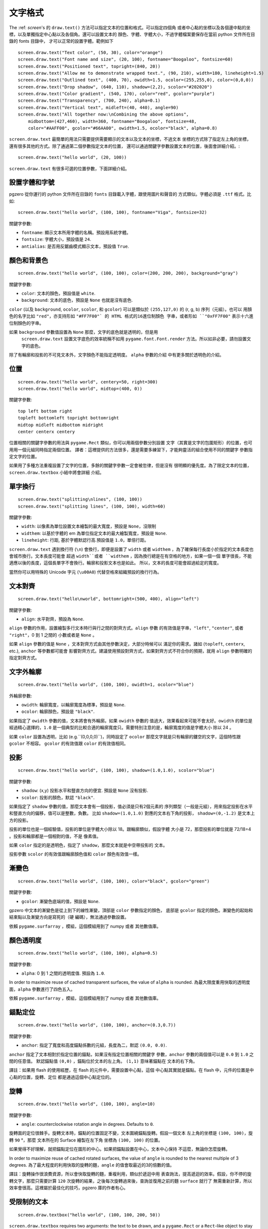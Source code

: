 ﻿文字格式
---------------

The :ref: `screen`'s 的 ``draw.text()`` 方法可以指定文本的位置和格式。可以指定四個角
或者中心點的坐標以及各個邊中點的坐標，以及單獨指定中心點以及各個角。還可以設置文本的
顏色、字體、字體大小，不過字體檔案要保存在當前 python 文件所在目錄的 fonts 目錄中，
才可以正常的設置字體。範例如下 ::

    screen.draw.text("Text color", (50, 30), color="orange")
    screen.draw.text("Font name and size", (20, 100), fontname="Boogaloo", fontsize=60)
    screen.draw.text("Positioned text", topright=(840, 20))
    screen.draw.text("Allow me to demonstrate wrapped text.", (90, 210), width=180, lineheight=1.5)
    screen.draw.text("Outlined text", (400, 70), owidth=1.5, ocolor=(255,255,0), color=(0,0,0))
    screen.draw.text("Drop shadow", (640, 110), shadow=(2,2), scolor="#202020")
    screen.draw.text("Color gradient", (540, 170), color="red", gcolor="purple")
    screen.draw.text("Transparency", (700, 240), alpha=0.1)
    screen.draw.text("Vertical text", midleft=(40, 440), angle=90)
    screen.draw.text("All together now:\nCombining the above options",
        midbottom=(427,460), width=360, fontname="Boogaloo", fontsize=48,
        color="#AAFF00", gcolor="#66AA00", owidth=1.5, ocolor="black", alpha=0.8)

``screen.draw.text`` 最簡單的用法只需要提供需要顯示的文本以及文本的坐標，不過文本
坐標的方式除了指定左上角的坐標，還有很多其他的方式。除了通過第二個參數指定文本的位置，
還可以通過關鍵字參數設置文本的位置，後面會詳細介紹。::

    screen.draw.text("hello world", (20, 100))

``screen.draw.text`` 有很多可選的位置參數，下面詳細介紹。

設置字體和字號
''''''''''''''''''

pgzero 從你運行的 python 文件所在目錄的 ``fonts`` 目錄載入字體，跟使用圖片和聲音的
方式類似。字體必須是 ``.ttf`` 格式。比如::

    screen.draw.text("hello world", (100, 100), fontname="Viga", fontsize=32)

關鍵字參數:

-  ``fontname``: 顯示文本所用字體的名稱。預設用系統字體。
-  ``fontsize``: 字體大小，預設值是 ``24``.
-  ``antialias``: 是否用反鋸齒模式顯示文本，預設值 ``True``.

顏色和背景色
''''''''''''''''''''''''''

::

    screen.draw.text("hello world", (100, 100), color=(200, 200, 200), background="gray")

關鍵字參數:

-  ``color``: 文本的顏色，預設值是 ``white``.
-  ``background``: 文本的底色，預設是 ``None`` 也就是沒有底色.

``color`` (以及 ``background``, ``ocolor``, ``scolor``, 和
``gcolor``) 可以是類似於 ``(255,127,0)`` 的 (r, g, b) 序列（元組）。也可以
用顏色的名字比如 ``"red"``，亦支持形如 ``"#FF7F00"` 的 HTML 格式的16進位制顏色
字串，或者形如 ``"0xFF7F00"`` 表示十六進位制顏色的字串。

如果 ``background`` 參數值設置為 ``None`` 那麼，文字的底色就是透明的，但是用
 ``screen.draw.text`` 設置文字底色的效率統稱不如用 ``pygame.font.Font.render`` 
 方法。所以如非必要，請勿設置文字的底色。

除了有輪廓和投影的不可見文本外，文字顏色不能指定透明度。 ``alpha`` 參數的介紹
中有更多關於透明色的介紹。

位置
'''''''''''

::

    screen.draw.text("hello world", centery=50, right=300)
    screen.draw.text("hello world", midtop=(400, 0))

關鍵字參數:

::

    top left bottom right
    topleft bottomleft topright bottomright
    midtop midleft midbottom midright
    center centerx centery

位置相關的關鍵字參數的用法與 ``pygame.Rect`` 類似，你可以用兩個參數分別設置
文字（其實是文字的包圍矩形）的位置，也可用用一個元組同時指定兩個位置。
譯者：這裡提供的方法很多，還是需要多練習下，才能夠靈活的組合使用不同的關鍵字
參數指定文字的位置。

如果用了多種方法重複設置了文字的位置，多餘的關鍵字參數一定會被忽律，但是沒有
很明顯的優先度。為了限定文本的位置，``screen.draw.textbox`` 小結中將會詳細
介紹。

單字換行
'''''''''

::

    screen.draw.text("splitting\nlines", (100, 100))
    screen.draw.text("splitting lines", (100, 100), width=60)

關鍵字參數:

-  ``width``: 以像素為單位設置文本繪製的最大寬度，預設是 ``None``，沒限制
-  ``widthem``: 以基於字體的 em 為單位指定文本的最大繪製寬度，預設是 ``None``.
-  ``lineheight``: 行距, 基於字體默認行高.預設值是 ``1.0``，單倍行距。

``screen.draw.text`` 遇到換行符 (``\n``) 會換行，即便是設置了 ``width``
或者 ``widthem`` ，為了確保每行長度小於指定的文本長度也會城市換行。文本長度可能會
超過 ``width``或者 ``widthem`` ，因為換行總是在有空格的地方，如果一個一個
單字很長，不能適應以後的長度，這個長單字不會換行。輪廓和投影文本也是如此。
所以，文本的長度可能會超過給定的寬度。

當然你可以用特殊的 Unicode 字元 (``\u00A0``) 代替空格來組織預設的換行行為。

文本對齊
''''''''''''''

::

    screen.draw.text("hello\nworld", bottomright=(500, 400), align="left")

關鍵字參數:

-  ``align``: 水平對齊，預設為 ``None``.

``align`` 參數的作用，設置繪製多行文本時行與行之間的對齊方式。``align`` 參數
的有效值是字串，``"left"``, ``"center"``, 或者 ``"right"``，0 到 1 之間的
小數或者是 ``None`` 。


如果 ``align`` 參數的值是 ``None`` ，文本對齊方式由其他參數決定，大部分時候可以
滿足你的需求。諸如 (``topleft``, ``centerx``, etc.), ``anchor`` 等參數都可能會
影響對齊方式。建議使用預設對齊方式，如果對齊方式不符合你的預期，就用  ``align`` 
參數明確的指定對齊方式。

文字外輪廓
'''''''

::

    screen.draw.text("hello world", (100, 100), owidth=1, ocolor="blue")

外輪廓參數:

-  ``owidth``: 輪廓寬度，以輪廓寬度為標準，預設是 ``None``.
-  ``ocolor``: 輪廓顏色，預設是 ``"black"``.

如果指定了 ``owidth`` 參數的值，文本將會有外輪廓。如果 ``owidth`` 參數的
值過大，效果看起來可能不會太好。``owidth`` 的單位是經過精心選擇的，``1.0``
是一個典型的比較合適的輪廓寬度只。需要特別注意的是，輪廓寬度的值是字體大小
除以 24 。

如果 ``color`` 設置為透明，比如 (e.g.``(0,0,0,0)``)，同時設定了 ``ocolor``
那麼文字就是只有輪廓的鏤空的文字，這個特性跟 ``gcolor`` 不相容。 ``gcolor``
的有效值跟 ``color`` 的有效值相同。

投影
'''''''''''

::

    screen.draw.text("hello world", (100, 100), shadow=(1.0,1.0), scolor="blue")

關鍵字參數:

-  ``shadow``: (x,y) 投影水平和豎直方向的便宜. 預設是 ``None`` 沒有投影.
-  ``scolor``: 投影的顏色，默認 ``"black"``.

如果指定了 ``shadow`` 參數的值，那麼文本會有一個投影，值必須是只有2個元素的
序列類型（一般是元組），用來指定投影在水平和豎直方向的偏移，值可以是整數，負數。
比如 ``shadow=(1.0,1.0)`` 對應的文本右下角的投影， ``shadow=(0,-1.2)`` 
是文本上方的投影。

投影的單位也是一個經驗值，投影的單位是字體大小除以 18。跟輪廓類似，假設字體
大小是 72，那麼投影的單位就是 72/18=4 。投影和輪廓都是一個相對的值，不是
像素值。

如果 ``color`` 指定的是透明色，指定了 ``shadow``，那麼文本就是中空帶投影的
文本。

投影參數  ``scolor`` 的有效值跟輪廓顏色值和 ``color`` 顏色有效值一樣。

漸變色
''''''''''''''

::

    screen.draw.text("hello world", (100, 100), color="black", gcolor="green")

關鍵字參數:

-  ``gcolor``: 漸變色底端的值，預設是 ``None``.

gpzero 中文本的漸變色是從上到下的線性漸變，頂部是 ``color`` 參數指定的顏色，
底部是 ``gcolor`` 指定的顏色。漸變色的起始和結束點以及漸變方向是寫死的（硬
編碼），無法通過參數設置。

依賴  ``pygame.surfarray`` ，模組，這個模組用到了 numpy 或者 其他數值庫。

顏色透明度
''''''''''''''''''

::

    screen.draw.text("hello world", (100, 100), alpha=0.5)

關鍵字參數:

-  ``alpha``: 0 到 1 之間的透明度值. 預設為 ``1.0``.

In order to maximize reuse of cached transparent surfaces, the value of
``alpha`` is rounded.
為最大限度重用快取的透明度面，``alpha`` 參數進行了四色五入。

依賴  ``pygame.surfarray`` ，模組，這個模組用到了 numpy 或者 其他數值庫。

錨點定位
''''''''''''''''''''

::

    screen.draw.text("hello world", (100, 100), anchor=(0.3,0.7))

關鍵字參數:

-  ``anchor``: 指定了寬度和高度錨點係數的元組，長度為二，默認 ``(0.0, 0.0)``.

``anchor`` 指定了文本相對於指定位置的錨點，如果沒有指定位置相關的關鍵字
參數，``anchor`` 參數的兩個值可以是 ``0.0`` 到 ``1.0`` 之間的任意值。
默認錨點值 ``(0,0)`` ，錨點位於文本的左上角。 ``(1,1)`` 意味著錨點在
文本的右下角。

譯註：如果用 flash 的使用經歷，在 flash 的元件中，需要設置中心點，這個
中心點其實就是錨點。在 flash 中，元件的位置是中心點的位置，旋轉、定位
都是通過這個中心點定位的。

旋轉
''''''''

::

    screen.draw.text("hello world", (100, 100), angle=10)

關鍵字參數:

-  ``angle``: counterclockwise rotation angle in degrees. Defaults to
   ``0``.

旋轉面的定位很棘手。旋轉文本時，錨點的位置固定不變，文本圍繞錨點旋轉。假設一個文本
左上角的坐標是 ``(100, 100)``，旋轉 ``90`` °，那麼 文本所在的 Surface 繪製在左下角
坐標為 ``(100, 100)`` 的位置。

如果覺得不好理解，就把錨點定位在圖形的中心。如果把錨點設置在中心，文本中心保持
不這麼，無論你怎麼旋轉。

In order to maximize reuse of cached rotated surfaces, the value of
``angle`` is rounded to the nearest multiple of 3 degrees.
為了最大程度的利用快取的旋轉的麵，``angle`` 的值會取最近的3的倍數的值。

譯註：旋轉操作很浪費資源，所以會快取旋轉的麵，重複利用，類似於遞迴中用
表查詢法，提高遞迴的效率。假設，你不停的旋轉文字，那麼只需要計算 ``120``
次旋轉的結果，之後每次旋轉過來後，查詢並復用之前的麵 ``surface`` 就行了
無需重新計算，所以效率會很高。這裡屬於最佳化的技巧，pgzero 庫的作者有心。

受限制的文本
''''''''''''''''

::

    screen.draw.textbox("hello world", (100, 100, 200, 50))

``screen.draw.textbox`` requires two arguments: the text to be drawn, and a
``pygame.Rect`` or a ``Rect``-like object to stay within. The font size
will be chosen to be as large as possible while staying within the box.
Other than ``fontsize`` and positional arguments, you can pass all the
same keyword arguments to ``screen.draw.textbox`` as to ``screen.draw.text``.

``screen.draw.textbox`` 需要2個參數：需要繪製的文本以及一個 ``pygame.Rect`` 
或者 ``Rect` 對象。在盒子限定的範圍內，文字會盡可能的大。除了指定位置和字體大小
的參數不能用，``screen.draw.textbox`` 方法的參數跟 ``screen.draw.text`` 參數
的用法相同。

譯註：這裡有點自適應的意思。就是畫個框，往裡面寫文字，類似於 ``ppt`` 中的文本框
文字越多，字體越小。其實這個方法也可以指定一個最小的字體大小，如果計算字號小於
指定的最小字號，那麼文字應該超出這個框。
